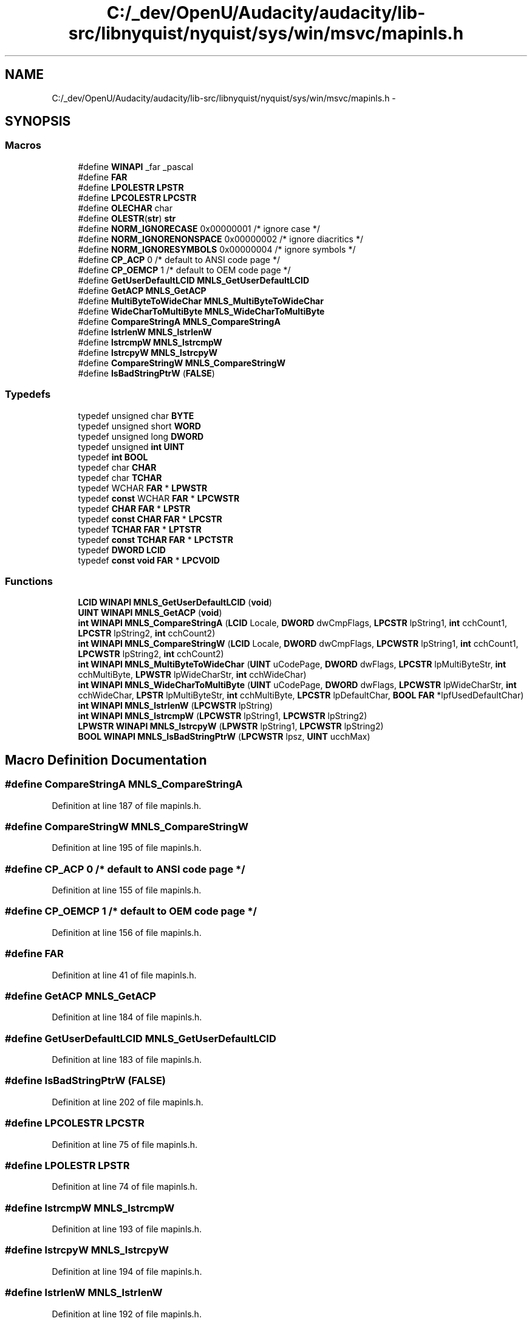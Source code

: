 .TH "C:/_dev/OpenU/Audacity/audacity/lib-src/libnyquist/nyquist/sys/win/msvc/mapinls.h" 3 "Thu Apr 28 2016" "Audacity" \" -*- nroff -*-
.ad l
.nh
.SH NAME
C:/_dev/OpenU/Audacity/audacity/lib-src/libnyquist/nyquist/sys/win/msvc/mapinls.h \- 
.SH SYNOPSIS
.br
.PP
.SS "Macros"

.in +1c
.ti -1c
.RI "#define \fBWINAPI\fP   _far _pascal"
.br
.ti -1c
.RI "#define \fBFAR\fP"
.br
.ti -1c
.RI "#define \fBLPOLESTR\fP   \fBLPSTR\fP"
.br
.ti -1c
.RI "#define \fBLPCOLESTR\fP   \fBLPCSTR\fP"
.br
.ti -1c
.RI "#define \fBOLECHAR\fP   char"
.br
.ti -1c
.RI "#define \fBOLESTR\fP(\fBstr\fP)         \fBstr\fP"
.br
.ti -1c
.RI "#define \fBNORM_IGNORECASE\fP   0x00000001     /* ignore case */"
.br
.ti -1c
.RI "#define \fBNORM_IGNORENONSPACE\fP   0x00000002     /* ignore diacritics */"
.br
.ti -1c
.RI "#define \fBNORM_IGNORESYMBOLS\fP   0x00000004     /* ignore symbols */"
.br
.ti -1c
.RI "#define \fBCP_ACP\fP   0       /* default to ANSI code page */"
.br
.ti -1c
.RI "#define \fBCP_OEMCP\fP   1       /* default to OEM  code page */"
.br
.ti -1c
.RI "#define \fBGetUserDefaultLCID\fP   \fBMNLS_GetUserDefaultLCID\fP"
.br
.ti -1c
.RI "#define \fBGetACP\fP   \fBMNLS_GetACP\fP"
.br
.ti -1c
.RI "#define \fBMultiByteToWideChar\fP   \fBMNLS_MultiByteToWideChar\fP"
.br
.ti -1c
.RI "#define \fBWideCharToMultiByte\fP   \fBMNLS_WideCharToMultiByte\fP"
.br
.ti -1c
.RI "#define \fBCompareStringA\fP   \fBMNLS_CompareStringA\fP"
.br
.ti -1c
.RI "#define \fBlstrlenW\fP   \fBMNLS_lstrlenW\fP"
.br
.ti -1c
.RI "#define \fBlstrcmpW\fP   \fBMNLS_lstrcmpW\fP"
.br
.ti -1c
.RI "#define \fBlstrcpyW\fP   \fBMNLS_lstrcpyW\fP"
.br
.ti -1c
.RI "#define \fBCompareStringW\fP   \fBMNLS_CompareStringW\fP"
.br
.ti -1c
.RI "#define \fBIsBadStringPtrW\fP   (\fBFALSE\fP)"
.br
.in -1c
.SS "Typedefs"

.in +1c
.ti -1c
.RI "typedef unsigned char \fBBYTE\fP"
.br
.ti -1c
.RI "typedef unsigned short \fBWORD\fP"
.br
.ti -1c
.RI "typedef unsigned long \fBDWORD\fP"
.br
.ti -1c
.RI "typedef unsigned \fBint\fP \fBUINT\fP"
.br
.ti -1c
.RI "typedef \fBint\fP \fBBOOL\fP"
.br
.ti -1c
.RI "typedef char \fBCHAR\fP"
.br
.ti -1c
.RI "typedef char \fBTCHAR\fP"
.br
.ti -1c
.RI "typedef WCHAR \fBFAR\fP * \fBLPWSTR\fP"
.br
.ti -1c
.RI "typedef \fBconst\fP WCHAR \fBFAR\fP * \fBLPCWSTR\fP"
.br
.ti -1c
.RI "typedef \fBCHAR\fP \fBFAR\fP * \fBLPSTR\fP"
.br
.ti -1c
.RI "typedef \fBconst\fP \fBCHAR\fP \fBFAR\fP * \fBLPCSTR\fP"
.br
.ti -1c
.RI "typedef \fBTCHAR\fP \fBFAR\fP * \fBLPTSTR\fP"
.br
.ti -1c
.RI "typedef \fBconst\fP \fBTCHAR\fP \fBFAR\fP * \fBLPCTSTR\fP"
.br
.ti -1c
.RI "typedef \fBDWORD\fP \fBLCID\fP"
.br
.ti -1c
.RI "typedef \fBconst\fP \fBvoid\fP \fBFAR\fP * \fBLPCVOID\fP"
.br
.in -1c
.SS "Functions"

.in +1c
.ti -1c
.RI "\fBLCID\fP \fBWINAPI\fP \fBMNLS_GetUserDefaultLCID\fP (\fBvoid\fP)"
.br
.ti -1c
.RI "\fBUINT\fP \fBWINAPI\fP \fBMNLS_GetACP\fP (\fBvoid\fP)"
.br
.ti -1c
.RI "\fBint\fP \fBWINAPI\fP \fBMNLS_CompareStringA\fP (\fBLCID\fP Locale, \fBDWORD\fP dwCmpFlags, \fBLPCSTR\fP lpString1, \fBint\fP cchCount1, \fBLPCSTR\fP lpString2, \fBint\fP cchCount2)"
.br
.ti -1c
.RI "\fBint\fP \fBWINAPI\fP \fBMNLS_CompareStringW\fP (\fBLCID\fP Locale, \fBDWORD\fP dwCmpFlags, \fBLPCWSTR\fP lpString1, \fBint\fP cchCount1, \fBLPCWSTR\fP lpString2, \fBint\fP cchCount2)"
.br
.ti -1c
.RI "\fBint\fP \fBWINAPI\fP \fBMNLS_MultiByteToWideChar\fP (\fBUINT\fP uCodePage, \fBDWORD\fP dwFlags, \fBLPCSTR\fP lpMultiByteStr, \fBint\fP cchMultiByte, \fBLPWSTR\fP lpWideCharStr, \fBint\fP cchWideChar)"
.br
.ti -1c
.RI "\fBint\fP \fBWINAPI\fP \fBMNLS_WideCharToMultiByte\fP (\fBUINT\fP uCodePage, \fBDWORD\fP dwFlags, \fBLPCWSTR\fP lpWideCharStr, \fBint\fP cchWideChar, \fBLPSTR\fP lpMultiByteStr, \fBint\fP cchMultiByte, \fBLPCSTR\fP lpDefaultChar, \fBBOOL\fP \fBFAR\fP *lpfUsedDefaultChar)"
.br
.ti -1c
.RI "\fBint\fP \fBWINAPI\fP \fBMNLS_lstrlenW\fP (\fBLPCWSTR\fP lpString)"
.br
.ti -1c
.RI "\fBint\fP \fBWINAPI\fP \fBMNLS_lstrcmpW\fP (\fBLPCWSTR\fP lpString1, \fBLPCWSTR\fP lpString2)"
.br
.ti -1c
.RI "\fBLPWSTR\fP \fBWINAPI\fP \fBMNLS_lstrcpyW\fP (\fBLPWSTR\fP lpString1, \fBLPCWSTR\fP lpString2)"
.br
.ti -1c
.RI "\fBBOOL\fP \fBWINAPI\fP \fBMNLS_IsBadStringPtrW\fP (\fBLPCWSTR\fP lpsz, \fBUINT\fP ucchMax)"
.br
.in -1c
.SH "Macro Definition Documentation"
.PP 
.SS "#define CompareStringA   \fBMNLS_CompareStringA\fP"

.PP
Definition at line 187 of file mapinls\&.h\&.
.SS "#define CompareStringW   \fBMNLS_CompareStringW\fP"

.PP
Definition at line 195 of file mapinls\&.h\&.
.SS "#define CP_ACP   0       /* default to ANSI code page */"

.PP
Definition at line 155 of file mapinls\&.h\&.
.SS "#define CP_OEMCP   1       /* default to OEM  code page */"

.PP
Definition at line 156 of file mapinls\&.h\&.
.SS "#define FAR"

.PP
Definition at line 41 of file mapinls\&.h\&.
.SS "#define GetACP   \fBMNLS_GetACP\fP"

.PP
Definition at line 184 of file mapinls\&.h\&.
.SS "#define GetUserDefaultLCID   \fBMNLS_GetUserDefaultLCID\fP"

.PP
Definition at line 183 of file mapinls\&.h\&.
.SS "#define IsBadStringPtrW   (\fBFALSE\fP)"

.PP
Definition at line 202 of file mapinls\&.h\&.
.SS "#define LPCOLESTR   \fBLPCSTR\fP"

.PP
Definition at line 75 of file mapinls\&.h\&.
.SS "#define LPOLESTR   \fBLPSTR\fP"

.PP
Definition at line 74 of file mapinls\&.h\&.
.SS "#define lstrcmpW   \fBMNLS_lstrcmpW\fP"

.PP
Definition at line 193 of file mapinls\&.h\&.
.SS "#define lstrcpyW   \fBMNLS_lstrcpyW\fP"

.PP
Definition at line 194 of file mapinls\&.h\&.
.SS "#define lstrlenW   \fBMNLS_lstrlenW\fP"

.PP
Definition at line 192 of file mapinls\&.h\&.
.SS "#define MultiByteToWideChar   \fBMNLS_MultiByteToWideChar\fP"

.PP
Definition at line 185 of file mapinls\&.h\&.
.SS "#define NORM_IGNORECASE   0x00000001     /* ignore case */"

.PP
Definition at line 90 of file mapinls\&.h\&.
.SS "#define NORM_IGNORENONSPACE   0x00000002     /* ignore diacritics */"

.PP
Definition at line 91 of file mapinls\&.h\&.
.SS "#define NORM_IGNORESYMBOLS   0x00000004     /* ignore symbols */"

.PP
Definition at line 92 of file mapinls\&.h\&.
.SS "#define OLECHAR   char"

.PP
Definition at line 76 of file mapinls\&.h\&.
.SS "#define OLESTR(\fBstr\fP)   \fBstr\fP"

.PP
Definition at line 77 of file mapinls\&.h\&.
.SS "#define WideCharToMultiByte   \fBMNLS_WideCharToMultiByte\fP"

.PP
Definition at line 186 of file mapinls\&.h\&.
.SS "#define WINAPI   _far _pascal"

.PP
Definition at line 30 of file mapinls\&.h\&.
.SH "Typedef Documentation"
.PP 
.SS "typedef \fBint\fP \fBBOOL\fP"

.PP
Definition at line 48 of file mapinls\&.h\&.
.SS "typedef unsigned char \fBBYTE\fP"

.PP
Definition at line 44 of file mapinls\&.h\&.
.SS "typedef char \fBCHAR\fP"

.PP
Definition at line 51 of file mapinls\&.h\&.
.SS "typedef unsigned long \fBDWORD\fP"

.PP
Definition at line 46 of file mapinls\&.h\&.
.SS "typedef \fBDWORD\fP \fBLCID\fP"

.PP
Definition at line 67 of file mapinls\&.h\&.
.SS "typedef \fBconst\fP \fBCHAR\fP \fBFAR\fP* \fBLPCSTR\fP"

.PP
Definition at line 64 of file mapinls\&.h\&.
.SS "typedef \fBconst\fP \fBTCHAR\fP \fBFAR\fP* \fBLPCTSTR\fP"

.PP
Definition at line 66 of file mapinls\&.h\&.
.SS "typedef \fBconst\fP \fBvoid\fP \fBFAR\fP* \fBLPCVOID\fP"

.PP
Definition at line 68 of file mapinls\&.h\&.
.SS "typedef \fBconst\fP WCHAR \fBFAR\fP* \fBLPCWSTR\fP"

.PP
Definition at line 62 of file mapinls\&.h\&.
.SS "typedef \fBCHAR\fP \fBFAR\fP* \fBLPSTR\fP"

.PP
Definition at line 63 of file mapinls\&.h\&.
.SS "typedef \fBTCHAR\fP \fBFAR\fP* \fBLPTSTR\fP"

.PP
Definition at line 65 of file mapinls\&.h\&.
.SS "typedef WCHAR \fBFAR\fP* \fBLPWSTR\fP"

.PP
Definition at line 61 of file mapinls\&.h\&.
.SS "typedef char \fBTCHAR\fP"

.PP
Definition at line 57 of file mapinls\&.h\&.
.SS "typedef unsigned \fBint\fP \fBUINT\fP"

.PP
Definition at line 47 of file mapinls\&.h\&.
.SS "typedef unsigned short \fBWORD\fP"

.PP
Definition at line 45 of file mapinls\&.h\&.
.SH "Function Documentation"
.PP 
.SS "\fBint\fP \fBWINAPI\fP MNLS_CompareStringA (\fBLCID\fP Locale, \fBDWORD\fP dwCmpFlags, \fBLPCSTR\fP lpString1, \fBint\fP cchCount1, \fBLPCSTR\fP lpString2, \fBint\fP cchCount2)"

.SS "\fBint\fP \fBWINAPI\fP MNLS_CompareStringW (\fBLCID\fP Locale, \fBDWORD\fP dwCmpFlags, \fBLPCWSTR\fP lpString1, \fBint\fP cchCount1, \fBLPCWSTR\fP lpString2, \fBint\fP cchCount2)"

.SS "\fBUINT\fP \fBWINAPI\fP MNLS_GetACP (\fBvoid\fP)"

.SS "\fBLCID\fP \fBWINAPI\fP MNLS_GetUserDefaultLCID (\fBvoid\fP)"

.SS "\fBBOOL\fP \fBWINAPI\fP MNLS_IsBadStringPtrW (\fBLPCWSTR\fP lpsz, \fBUINT\fP ucchMax)"

.SS "\fBint\fP \fBWINAPI\fP MNLS_lstrcmpW (\fBLPCWSTR\fP lpString1, \fBLPCWSTR\fP lpString2)"

.SS "\fBLPWSTR\fP \fBWINAPI\fP MNLS_lstrcpyW (\fBLPWSTR\fP lpString1, \fBLPCWSTR\fP lpString2)"

.SS "\fBint\fP \fBWINAPI\fP MNLS_lstrlenW (\fBLPCWSTR\fP lpString)"

.SS "\fBint\fP \fBWINAPI\fP MNLS_MultiByteToWideChar (\fBUINT\fP uCodePage, \fBDWORD\fP dwFlags, \fBLPCSTR\fP lpMultiByteStr, \fBint\fP cchMultiByte, \fBLPWSTR\fP lpWideCharStr, \fBint\fP cchWideChar)"

.SS "\fBint\fP \fBWINAPI\fP MNLS_WideCharToMultiByte (\fBUINT\fP uCodePage, \fBDWORD\fP dwFlags, \fBLPCWSTR\fP lpWideCharStr, \fBint\fP cchWideChar, \fBLPSTR\fP lpMultiByteStr, \fBint\fP cchMultiByte, \fBLPCSTR\fP lpDefaultChar, \fBBOOL\fP \fBFAR\fP * lpfUsedDefaultChar)"

.SH "Author"
.PP 
Generated automatically by Doxygen for Audacity from the source code\&.

